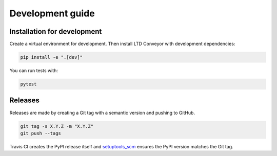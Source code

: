 #################
Development guide
#################

Installation for development
============================

Create a virtual environment for development.
Then install LTD Conveyor with development dependencies:

.. code-block:: bash

   pip install -e ".[dev]"

You can run tests with:

.. code-block:: bash

   pytest

Releases
========

Releases are made by creating a Git tag with a semantic version and pushing to GitHub.

.. code-block:: bash

   git tag -s X.Y.Z -m "X.Y.Z"
   git push --tags

Travis CI creates the PyPI release itself and `setuptools_scm <https://github.com/pypa/setuptools_scm/>`_ ensures the PyPI version matches the Git tag.
